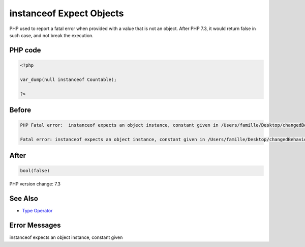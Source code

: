 .. _`instanceof-expect-objects`:

instanceof Expect Objects
=========================
PHP used to report a fatal error when provided with a value that is not an object. After PHP 7.3, it would return false in such case, and not break the execution.

PHP code
________
.. code-block:: php

   <?php
   
   var_dump(null instanceof Countable);
   
   ?>

Before
______
.. code-block:: output

   PHP Fatal error:  instanceof expects an object instance, constant given in /Users/famille/Desktop/changedBehavior/codes/instanceofExpectObjects.php on line 3
   
   Fatal error: instanceof expects an object instance, constant given in /Users/famille/Desktop/changedBehavior/codes/instanceofExpectObjects.php on line 3
   

After
______
.. code-block:: output

   bool(false)
   


PHP version change: 7.3

See Also
________

* `Type Operator <https://www.php.net/manual/en/language.operators.type.php#language.operators.type>`_

Error Messages
______________

instanceof expects an object instance, constant given


